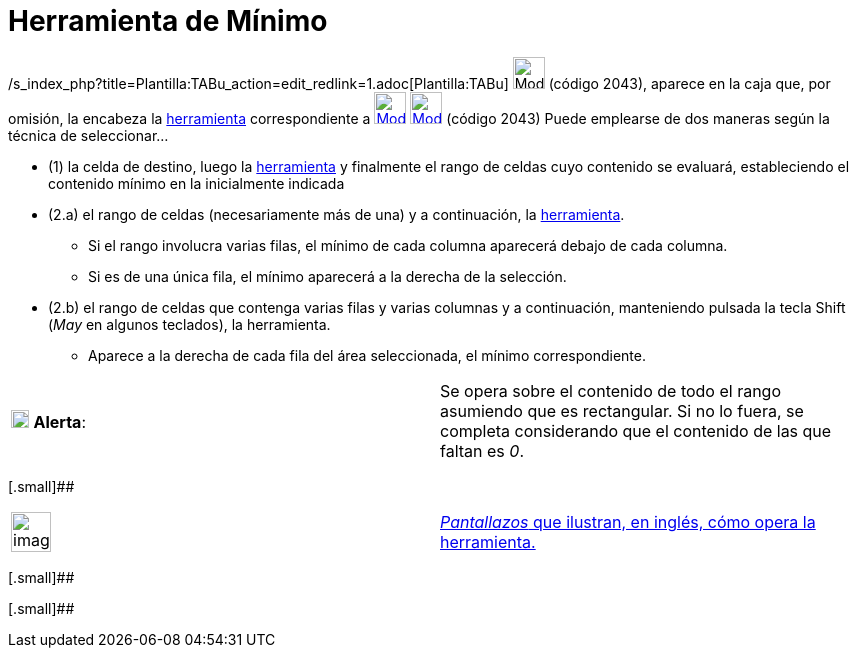 = Herramienta de Mínimo
:page-en: tools/Minimum_Tool
ifdef::env-github[:imagesdir: /es/modules/ROOT/assets/images]

/s_index_php?title=Plantilla:TABu_action=edit_redlink=1.adoc[Plantilla:TABu] image:32px-Mode_mincells.svg.png[Mode
mincells.svg,width=32,height=32] (código 2043), aparece en la caja que, por omisión, la encabeza la
xref:/Hoja_de_Cálculo.adoc[herramienta] correspondiente a xref:/tools/Suma.adoc[image:32px-Mode_sumcells.svg.png[Mode
sumcells.svg,width=32,height=32]] xref:/BOD.adoc[image:32px-Mode_mincells.svg.png[Mode mincells.svg,width=32,height=32]]
[.small]#(código 2043)# Puede emplearse de dos maneras según la técnica de seleccionar...

* (1) la celda de destino, luego la xref:/Herramientas.adoc[herramienta] y finalmente el rango de celdas cuyo contenido
se evaluará, estableciendo el contenido mínimo en la inicialmente indicada

* (2.a) el rango de celdas (necesariamente más de una) y a continuación, la xref:/Herramientas.adoc[herramienta].
** Si el rango involucra varias filas, el mínimo de cada columna aparecerá debajo de cada columna.
** Si es de una única fila, el mínimo aparecerá a la derecha de la selección.
* (2.b) el rango de celdas que contenga varias filas y varias columnas y a continuación, manteniendo pulsada la tecla
[.kcode]#Shift# ([.kcode]#_May_# en algunos teclados), la herramienta.
** Aparece a la derecha de cada fila del área seleccionada, el mínimo correspondiente.

[cols=",",]
|===
|image:18px-Attention.png[Alerta,title="Alerta",width=18,height=18] *Alerta*: |Se opera sobre el contenido de todo el
rango asumiendo que es rectangular. Si no lo fuera, se completa considerando que el contenido de las que faltan es _0_.
|===

[.small]##

[width="100%",cols="50%,50%",]
|===
a|
image:Ambox_content.png[image,width=40,height=40]

|http://lokar.fmf.uni-lj.si/www/GeoGebra4/Spreadsheet/minimum/minimum.htm[_Pantallazos_ que ilustran, en inglés, cómo
opera la herramienta.]
|===

[.small]##

[.small]##
